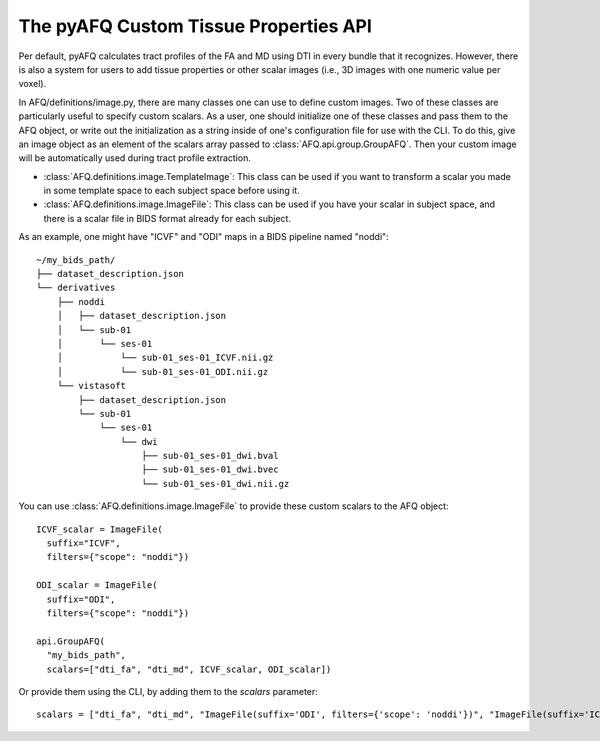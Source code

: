 The pyAFQ Custom Tissue Properties API
~~~~~~~~~~~~~~~~~~~~~~~~~~~~~~~~~~~~~~~~~~
Per default, pyAFQ calculates tract profiles of the FA and MD using DTI
in every bundle that it recognizes. However, there is also a system for users
to add tissue properties or other scalar images (i.e., 3D images with one
numeric value per voxel).

In AFQ/definitions/image.py, there are many classes one can use to define
custom images. Two of these classes are particularly useful to
specify custom scalars. As a user, one should initialize one of these
classes and pass them to the AFQ object, or write out the initialization as
a string inside of one's configuration file for use with the CLI. To do this,
give an image object as an element of the scalars array passed to :class:`AFQ.api.group.GroupAFQ`.
Then your custom image will be automatically used during tract profile extraction.

- :class:`AFQ.definitions.image.TemplateImage`: This class can be used if you want to transform a scalar
  you made in some template space to each subject space before using it.

- :class:`AFQ.definitions.image.ImageFile`: This class can be used if you have your scalar in subject
  space, and there is a scalar file in BIDS format already for each subject.

As an example, one might have "ICVF" and "ODI" maps in a BIDS pipeline named "noddi"::

      ~/my_bids_path/
      ├── dataset_description.json
      └── derivatives
          ├── noddi
          │   ├── dataset_description.json
          │   └── sub-01
          │       └── ses-01
          │           └── sub-01_ses-01_ICVF.nii.gz
          │           └── sub-01_ses-01_ODI.nii.gz
          └── vistasoft
              ├── dataset_description.json
              └── sub-01
                  └── ses-01
                      └── dwi
                          ├── sub-01_ses-01_dwi.bval
                          ├── sub-01_ses-01_dwi.bvec
                          └── sub-01_ses-01_dwi.nii.gz

You can use :class:`AFQ.definitions.image.ImageFile`
to provide these custom scalars to the AFQ object::

    ICVF_scalar = ImageFile(
      suffix="ICVF",
      filters={"scope": "noddi"})

    ODI_scalar = ImageFile(
      suffix="ODI",
      filters={"scope": "noddi"})

    api.GroupAFQ(
      "my_bids_path",
      scalars=["dti_fa", "dti_md", ICVF_scalar, ODI_scalar])

Or provide them using the CLI, by adding them to the `scalars` parameter::

    scalars = ["dti_fa", "dti_md", "ImageFile(suffix='ODI', filters={'scope': 'noddi'})", "ImageFile(suffix='ICVF', filters={'scope': 'noddi')" ]
